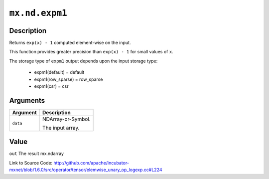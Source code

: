 

``mx.nd.expm1``
==============================

Description
----------------------

Returns ``exp(x) - 1`` computed element-wise on the input.

This function provides greater precision than ``exp(x) - 1`` for small values of ``x``.

The storage type of ``expm1`` output depends upon the input storage type:

	- expm1(default) = default
	- expm1(row_sparse) = row_sparse
	- expm1(csr) = csr





Arguments
------------------

+----------------------------------------+------------------------------------------------------------+
| Argument                               | Description                                                |
+========================================+============================================================+
| ``data``                               | NDArray-or-Symbol.                                         |
|                                        |                                                            |
|                                        | The input array.                                           |
+----------------------------------------+------------------------------------------------------------+

Value
----------

``out`` The result mx.ndarray


Link to Source Code: http://github.com/apache/incubator-mxnet/blob/1.6.0/src/operator/tensor/elemwise_unary_op_logexp.cc#L224

